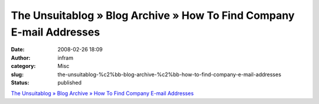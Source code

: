 The Unsuitablog » Blog Archive » How To Find Company E-mail Addresses
#####################################################################
:date: 2008-02-26 18:09
:author: infram
:category: Misc
:slug: the-unsuitablog-%c2%bb-blog-archive-%c2%bb-how-to-find-company-e-mail-addresses
:status: published

`The Unsuitablog » Blog Archive » How To Find Company E-mail
Addresses <http://thesietch.org/mysietch/keith/2008/02/25/how-to-find-company-e-mail-addresses/>`__

